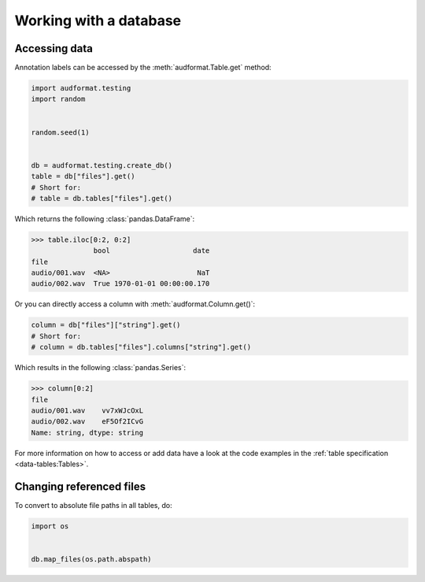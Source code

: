 Working with a database
=======================


Accessing data
--------------

Annotation labels can be accessed
by the :meth:`audformat.Table.get` method:

.. code-block:: python

    import audformat.testing
    import random


    random.seed(1)


    db = audformat.testing.create_db()
    table = db["files"].get()
    # Short for:
    # table = db.tables["files"].get()

Which returns the following :class:`pandas.DataFrame`:

>>> table.iloc[0:2, 0:2]
               bool                    date
file
audio/001.wav  <NA>                     NaT
audio/002.wav  True 1970-01-01 00:00:00.170


Or you can directly access a column with :meth:`audformat.Column.get()`:

.. code-block:: python

    column = db["files"]["string"].get()
    # Short for:
    # column = db.tables["files"].columns["string"].get()

Which results in the following :class:`pandas.Series`:

>>> column[0:2]
file
audio/001.wav    vv7xWJcOxL
audio/002.wav    eF5Of2ICvG
Name: string, dtype: string


For more information on how to access or add data
have a look at the code examples in the
:ref:`table specification <data-tables:Tables>`.


Changing referenced files
-------------------------

To convert to absolute file paths in all tables, do:

.. code-block:: python

    import os


    db.map_files(os.path.abspath)
